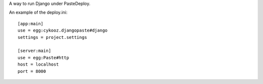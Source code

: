 A way to run Django under PasteDeploy.

An example of the deploy.ini::

    [app:main]
    use = egg:cykooz.djangopaste#django
    settings = project.settings

    [server:main]
    use = egg:Paste#http
    host = localhost
    port = 8000

